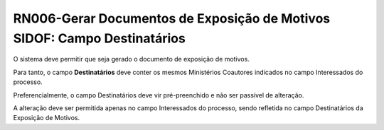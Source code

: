 **RN006-Gerar Documentos de Exposição de Motivos SIDOF: Campo Destinatários**
=============================================================================
O sistema deve permitir que seja gerado o documento de exposição de motivos.

Para tanto, o campo **Destinatários** deve conter os mesmos Ministérios Coautores indicados no campo Interessados do processo. 

Preferencialmente, o campo Destinatários deve vir pré-preenchido e não ser passível de alteração. 

A alteração deve ser permitida apenas no campo Interessados do processo, sendo refletida no campo Destinatários da Exposição de Motivos. 
